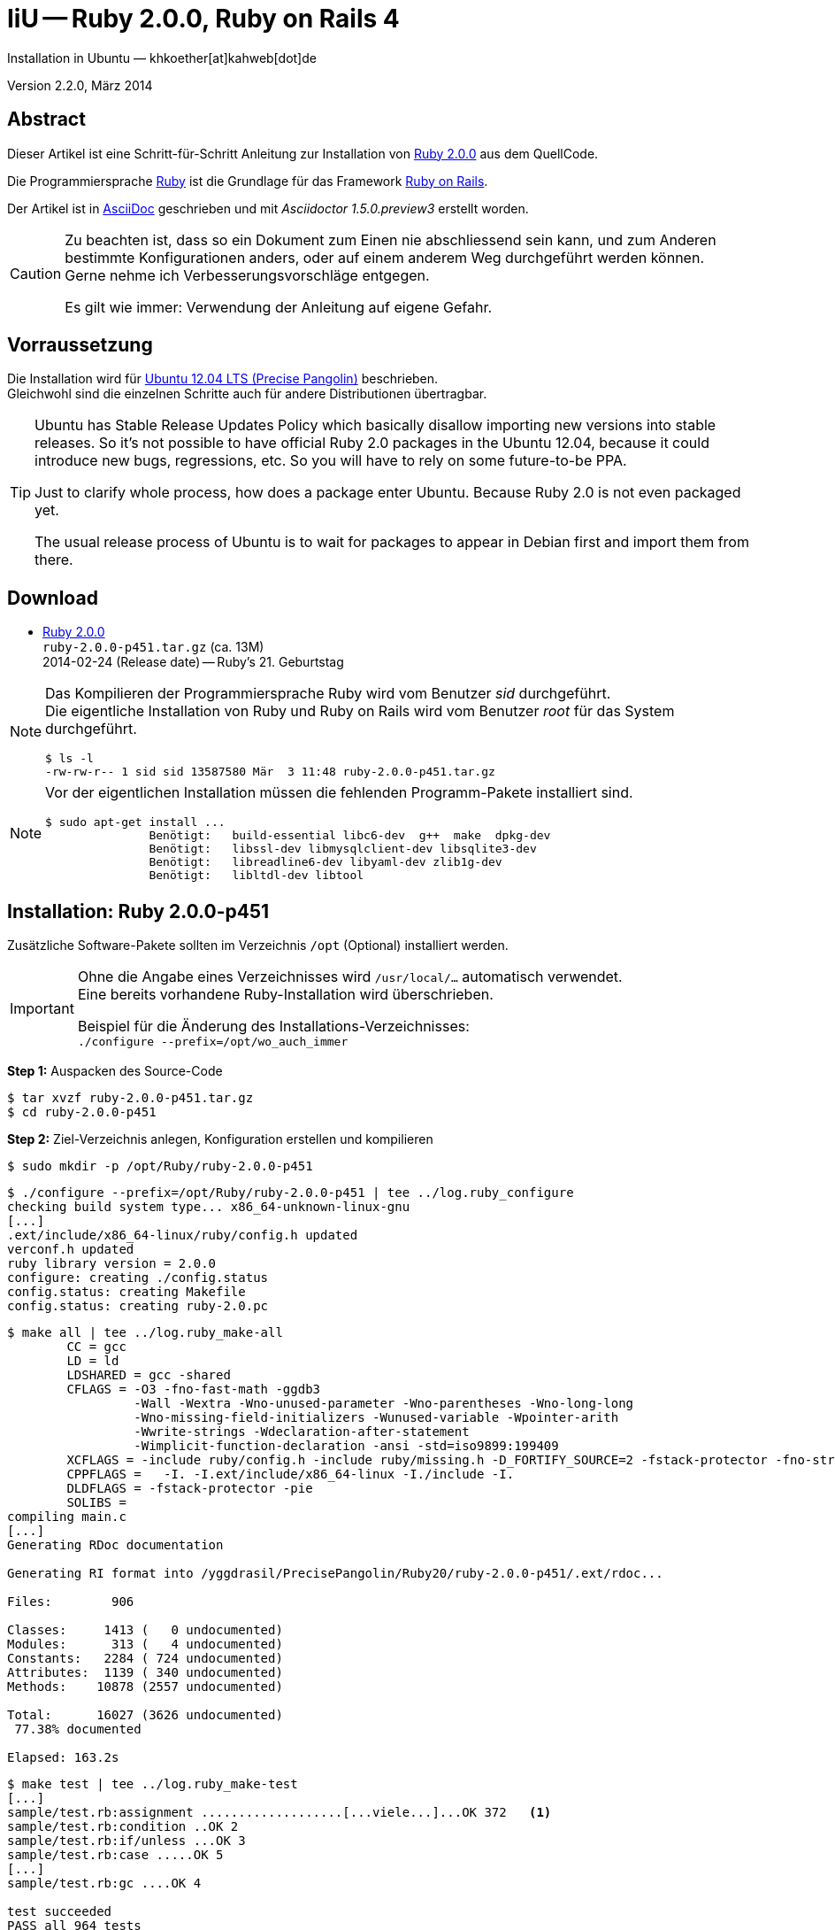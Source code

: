 IiU -- Ruby 2.0.0, Ruby on Rails 4
==================================
Installation in Ubuntu — khkoether[at]kahweb[dot]de

:icons:
:Author Initials: KHK
:creativecommons-url: http://creativecommons.org/licenses/by-sa/3.0/de/
:ubuntu-url: http://www.ubuntu.com/
:asciidoctor-url: http://asciidoctor.org/
:asciidoctordocs-url: http://asciidoctor.org/docs/
:git-url: http://git-scm.com/
:git-download-url: http://code.google.com/p/git-core/downloads/list
:ruby-url: https://www.ruby-lang.org/de/
:ruby-download-url: https://www.ruby-lang.org/de/downloads/
:rubyonrails-url: http://www.rubyonrails.org

:ruby-version: 2.0.0-p451
:ruby20_1st-url: link:ruby20_1st.html


Version 2.2.0, März 2014


Abstract
--------
Dieser Artikel ist eine Schritt-für-Schritt Anleitung zur Installation 
von {ruby-url}[Ruby 2.0.0] aus dem QuellCode.
 
Die Programmiersprache {ruby-url}[Ruby] ist die Grundlage für das 
Framework {rubyonrails-url}[Ruby on Rails].

Der Artikel ist in {asciidoctordocs-url}[AsciiDoc] geschrieben 
und mit _Asciidoctor 1.5.0.preview3_ erstellt worden.

[CAUTION]
====
Zu beachten ist, dass so ein Dokument zum Einen nie abschliessend 
sein kann, und zum Anderen bestimmte Konfigurationen anders, oder 
auf einem anderem Weg durchgeführt werden können. +
Gerne nehme ich Verbesserungsvorschläge entgegen.

Es gilt wie immer: Verwendung der Anleitung auf eigene Gefahr.
====


Vorraussetzung
--------------
Die Installation wird für {ubuntu-url}[Ubuntu 12.04 LTS (Precise Pangolin)] 
beschrieben. +
Gleichwohl sind die einzelnen Schritte auch für 
andere Distributionen übertragbar.

[TIP]
====
Ubuntu has Stable Release Updates Policy which basically disallow importing 
new versions into stable releases. So it's not possible to have official 
Ruby 2.0 packages in the Ubuntu 12.04, because it could introduce new bugs, 
regressions, etc. So you will have to rely on some future-to-be PPA.

Just to clarify whole process, how does a package enter Ubuntu. 
Because Ruby 2.0 is not even packaged yet.

The usual release process of Ubuntu is to wait for packages to appear in 
Debian first and import them from there.
====


Download
--------
* {ruby-download-url}[Ruby 2.0.0] +    
  +ruby-{ruby-version}.tar.gz+  (ca. 13M) +
  2014-02-24 (Release date) -- Ruby's 21. Geburtstag  


[NOTE] 
====
Das Kompilieren der Programmiersprache Ruby wird vom Benutzer 'sid' 
durchgeführt. +
Die eigentliche Installation von Ruby und Ruby on Rails wird vom 
Benutzer 'root' für das System durchgeführt.
----
$ ls -l 
-rw-rw-r-- 1 sid sid 13587580 Mär  3 11:48 ruby-2.0.0-p451.tar.gz
----
====

[NOTE] 
====
Vor der eigentlichen Installation müssen die fehlenden 
Programm-Pakete installiert sind.
----
$ sudo apt-get install ...
               Benötigt:   build-essential libc6-dev  g++  make  dpkg-dev  
               Benötigt:   libssl-dev libmysqlclient-dev libsqlite3-dev    
               Benötigt:   libreadline6-dev libyaml-dev zlib1g-dev
               Benötigt:   libltdl-dev libtool
----
====


Installation: Ruby {ruby-version}
---------------------------------
Zusätzliche Software-Pakete  
sollten im Verzeichnis +/opt+ (Optional) installiert werden. 

[IMPORTANT]
====
Ohne die Angabe eines Verzeichnisses wird +/usr/local/...+ automatisch verwendet. +
Eine bereits vorhandene Ruby-Installation wird überschrieben. 
 
Beispiel für die Änderung des Installations-Verzeichnisses: +
+./configure --prefix=/opt/wo_auch_immer+
====

*Step 1:* Auspacken des Source-Code
----
$ tar xvzf ruby-2.0.0-p451.tar.gz
$ cd ruby-2.0.0-p451
----

*Step 2:* Ziel-Verzeichnis anlegen, Konfiguration erstellen und kompilieren
----
$ sudo mkdir -p /opt/Ruby/ruby-2.0.0-p451
----

----
$ ./configure --prefix=/opt/Ruby/ruby-2.0.0-p451 | tee ../log.ruby_configure
checking build system type... x86_64-unknown-linux-gnu
[...]
.ext/include/x86_64-linux/ruby/config.h updated
verconf.h updated
ruby library version = 2.0.0
configure: creating ./config.status
config.status: creating Makefile
config.status: creating ruby-2.0.pc
----

----
$ make all | tee ../log.ruby_make-all
        CC = gcc
        LD = ld
        LDSHARED = gcc -shared
        CFLAGS = -O3 -fno-fast-math -ggdb3 
                 -Wall -Wextra -Wno-unused-parameter -Wno-parentheses -Wno-long-long 
                 -Wno-missing-field-initializers -Wunused-variable -Wpointer-arith 
                 -Wwrite-strings -Wdeclaration-after-statement 
                 -Wimplicit-function-declaration -ansi -std=iso9899:199409 
        XCFLAGS = -include ruby/config.h -include ruby/missing.h -D_FORTIFY_SOURCE=2 -fstack-protector -fno-strict-overflow -fvisibility=hidden -DRUBY_EXPORT -fPIE
        CPPFLAGS =   -I. -I.ext/include/x86_64-linux -I./include -I.
        DLDFLAGS = -fstack-protector -pie  
        SOLIBS = 
compiling main.c
[...]
Generating RDoc documentation  

Generating RI format into /yggdrasil/PrecisePangolin/Ruby20/ruby-2.0.0-p451/.ext/rdoc...

Files:        906

Classes:     1413 (   0 undocumented)
Modules:      313 (   4 undocumented)
Constants:   2284 ( 724 undocumented)
Attributes:  1139 ( 340 undocumented)
Methods:    10878 (2557 undocumented)

Total:      16027 (3626 undocumented)
 77.38% documented

Elapsed: 163.2s
----

----
$ make test | tee ../log.ruby_make-test
[...]
sample/test.rb:assignment ...................[...viele...]...OK 372   <1>
sample/test.rb:condition ..OK 2
sample/test.rb:if/unless ...OK 3
sample/test.rb:case .....OK 5
[...]
sample/test.rb:gc ....OK 4

test succeeded
PASS all 964 tests
./miniruby -I./lib -I. -I.ext/common  ./tool/runruby.rb --extout=.ext  -- 
  --disable-gems "./bootstraptest/runner.rb" --ruby="ruby"   ./KNOWNBUGS.rb
2014-03-03 12:24:03 +0100
Driver is ruby 2.0.0p451 (2014-02-24 revision 45167) [x86_64-linux]
Target is ruby 2.0.0p451 (2014-02-24 revision 45167) [x86_64-linux]

KNOWNBUGS.rbPASS 0   <2>
No tests, no problem
----
<1> Jeder ausgegebene _._ (Punkt) ist ein ausgeführter Test.
<2> Wortwörtlich: Das sind _known_bugs_ ;-) -- aktuell, keiner.

[NOTE]
====
Auf die folgenden Teile des Ruby-Interpreters verzichte ich in meiner
Installation. Sollten Sie sie benötigen, +
müssen die entsprechenden
Entwickler-Bibliotheken (libNAME-dev) zusätzlich installiert werden. 
 
Führen Sie anschließend die obigen Befehle (make ...) erneut aus.
----
$ grep Failed ../log.ruby_make-all
Failed to configure -test-/win32/dln. It will not be installed.
Failed to configure -test-/win32/fd_setsize. It will not be installed.
Failed to configure dl/win32. It will not be installed.
Failed to configure fiddle/win32. It will not be installed.
Failed to configure tk. It will not be installed.
Failed to configure tk/tkutil. It will not be installed.
Failed to configure win32ole. It will not be installed.
----
====

*Step 3:* Installation (als Benutzer 'root') + 
(Dokumentation wird mitinstalliert: install-doc entfällt)
----
$ sudo make install | tee ../log.ruby_make-install
[...]
Generating RDoc documentation

No newer files.

Files:      0

Classes:    0 (0 undocumented)
Modules:    0 (0 undocumented)
Constants:  0 (0 undocumented)
Attributes: 0 (0 undocumented)
Methods:    0 (0 undocumented)

Total:      0 (0 undocumented)
  0.00% documented

Elapsed: 0.0s
config.status: creating x86_64-linux-fake.rb
./miniruby -I./lib -I. -I.ext/common  ./tool/runruby.rb 
           --extout=.ext  -- --disable-gems -r./x86_64-linux-fake ./tool/rbinstall.rb 
           --make="make" --dest-dir="" --extout=".ext" --mflags="" --make-flags="" 
           --data-mode=0644 --prog-mode=0755 --installed-list .installed.list 
           --mantype="doc" --install=all --rdoc-output=".ext/rdoc"
installing binary commands:   /opt/Ruby/ruby-2.0.0-p451/bin
installing base libraries:    /opt/Ruby/ruby-2.0.0-p451/lib
installing arch files:        /opt/Ruby/ruby-2.0.0-p451/lib/ruby/2.0.0/x86_64-linux
installing pkgconfig data:    /opt/Ruby/ruby-2.0.0-p451/lib/pkgconfig
installing extension objects: /opt/Ruby/ruby-2.0.0-p451/lib/ruby/2.0.0/x86_64-linux
installing extension objects: /opt/Ruby/ruby-2.0.0-p451/lib/ruby/site_ruby/2.0.0/x86_64-linux
installing extension objects: /opt/Ruby/ruby-2.0.0-p451/lib/ruby/vendor_ruby/2.0.0/x86_64-linux
installing extension headers: /opt/Ruby/ruby-2.0.0-p451/include/ruby-2.0.0/x86_64-linux
installing extension scripts: /opt/Ruby/ruby-2.0.0-p451/lib/ruby/2.0.0
installing extension scripts: /opt/Ruby/ruby-2.0.0-p451/lib/ruby/site_ruby/2.0.0
installing extension scripts: /opt/Ruby/ruby-2.0.0-p451/lib/ruby/vendor_ruby/2.0.0
installing extension headers: /opt/Ruby/ruby-2.0.0-p451/include/ruby-2.0.0/ruby
installing rdoc:              /opt/Ruby/ruby-2.0.0-p451/share/ri/2.0.0/system
installing capi-docs:         /opt/Ruby/ruby-2.0.0-p451/share/doc/ruby
installing command scripts:   /opt/Ruby/ruby-2.0.0-p451/bin
installing library scripts:   /opt/Ruby/ruby-2.0.0-p451/lib/ruby/2.0.0
installing common headers:    /opt/Ruby/ruby-2.0.0-p451/include/ruby-2.0.0
installing manpages:          /opt/Ruby/ruby-2.0.0-p451/share/man/man1
installing default gems:      /opt/Ruby/ruby-2.0.0-p451/lib/ruby/gems/2.0.0 (build_info, cache, doc, gems, specifications)
                              bigdecimal 1.2.0
                              io-console 0.4.2
                              json 1.7.7
                              minitest 4.3.2
                              psych 2.0.0
                              rake 0.9.6
                              rdoc 4.0.0
                              test-unit 2.0.0.0
----

*Step 4:* Installation verifizieren
----
$ cd /opt/Ruby/ruby-2.0.0-p451
$ ls -l
drwxr-xr-x 2 root root 4096 Mär  3 12:30 bin
drwxr-xr-x 3 root root 4096 Mär  3 12:30 include
drwxr-xr-x 4 root root 4096 Mär  3 12:30 lib
drwxr-xr-x 5 root root 4096 Mär  3 12:30 share
----

----
$ ls -l bin
-rwxr-xr-x 1 root root     4414 Mär  3 12:30 erb
-rwxr-xr-x 1 root root      563 Mär  3 12:30 gem
-rwxr-xr-x 1 root root      335 Mär  3 12:30 irb
-rwxr-xr-x 1 root root     1337 Mär  3 12:30 rake
-rwxr-xr-x 1 root root      955 Mär  3 12:30 rdoc
-rwxr-xr-x 1 root root      205 Mär  3 12:30 ri
-rwxr-xr-x 1 root root 17680750 Mär  3 12:17 ruby
-rwxr-xr-x 1 root root       95 Mär  3 12:30 testrb
----

*Step 5:* Der Pfad zum Verzeichnis +/opt/Ruby/ruby-{ruby-version}/bin+ muß gesetzt werden. 
----
$ cd /opt/Ruby/
$ sudo ln -s ruby-2.0.0-p451 current20

$ ls -l
lrwxrwxrwx 1 root root   15 Mär  3 12:37 current19 -> ruby-1.9.3-p545
lrwxrwxrwx 1 root root   15 Mär  3 12:36 current20 -> ruby-2.0.0-p451
-rw-rw-r-- 1 khk  khk   740 Mär  3 12:28 gem_list_19_484.txt
-rw-rw-r-- 1 khk  khk  1062 Mär  3 12:34 gem_list_20_353.txt
drwxr-xr-x 7 root root 4096 Jan 22  2013 ruby-1.9.3-p374
drwxr-xr-x 7 root root 4096 Apr 14  2013 ruby-1.9.3-p392
drwxr-xr-x 7 root root 4096 Jun  1  2013 ruby-1.9.3-p429
drwxr-xr-x 7 root root 4096 Okt  8 16:39 ruby-1.9.3-p448
drwxr-xr-x 7 root root 4096 Dez  8 20:16 ruby-1.9.3-p484
drwxr-xr-x 6 root root 4096 Mär  3 12:23 ruby-1.9.3-p545
-rw-r--r-- 1 root root   47 Mär  3 12:38 ruby19.path.sh
drwxr-xr-x 7 root root 4096 Okt  8 18:59 ruby-2.0.0-p247
drwxr-xr-x 7 root root 4096 Dez  9 18:45 ruby-2.0.0-p353
drwxr-xr-x 6 root root 4096 Mär  3 12:30 ruby-2.0.0-p451
-rw-r--r-- 1 root root   47 Mär  3 12:38 ruby20.path.sh
----

.Lokal in der aktuellen Shell (1)
Erstellen Sie eine Datei +ruby20.path.sh+.  
----
$ sudo vim ruby20.path.sh
PATH=/opt/Ruby/current20/bin:$PATH
export PATH
----

[NOTE] 
=========================================================
Achtung: Ausführen der Datei mit dem Punkt-Operator!
----
$ . ruby20.path.sh   <1>
---- 
<1> Oder mit dem Bash-Builtin Kommando: _source ruby20.path.sh_
=========================================================

.Systemweit in der Datei +/etc/environment+ (2)
----
$ sudo vim /etc/environment
PATH="/opt/Ruby/current20/bin:/usr/local/sbin:/usr/local/bin:/usr/sbin:/usr/bin:/sbin:/bin"
----


*Step 6:* Check

.Die Ruby-Version ...
----
$ which ruby
/opt/Ruby/current20/bin/ruby   <1>

$ sudo which ruby            <2>
/opt/Ruby/current20/bin/ruby

$ ruby -v                    <3>
ruby 2.0.0p451 (2014-02-24 revision 45167) [x86_64-linux]
----
<1> Das Kommando 'which' wertet den gesetzten +PATH+ für den Benutzer 'sid' aus +
<2> Das Kommando 'which' wertet den gesetzten +PATH+ für den Benuzter 'root' aus
<3> Ausgabe der Version des installierten Ruby


.Vollständigkeit ...
----
$ ruby -ropenssl -rzlib -rreadline -e "puts 'Happy new Ruby'"
Happy new Ruby
----

.Und ein Ruby 2.0-Feature ...
----
$ irb
irb(main):001:0> RUBY_VERSION
=> "2.0.0"
irb(main):002:0> RUBY_PATCHLEVEL
=> 451
irb(main):003:0> Time.now.to_s
=> "2014-03-03 12:43:45 +0100"
irb(main):004:0> Time.now.sunday?
=> false
irb(main):005:0> Time.now.monday?
=> true
irb(main):006:0> exit
----

.ri - Ruby Interactive (Test der installierten Dokumentation)
----
$ ri Array#each
----

----
= Array#each

(from ruby core)
 -----------------------------------------------------------------------------
  ary.each {|item| block }   -> ary
  ary.each                   -> an_enumerator
   

 -----------------------------------------------------------------------------

Calls block once for each element in self, passing that element as a
parameter.

If no block is given, an enumerator is returned instead.

  a = [ "a", "b", "c" ]
  a.each {|x| print x, " -- " }

produces:

  a -- b -- c --
----


Rubygems Aktualisierung
-----------------------
_RubyGems_ (oder kurz Gems) ist das offizielle Paketsystem für die 
Programmiersprache Ruby. Mit ihm hat der Anwender die Möglichkeit, 
mehrere (zum Beispiel ältere oder jüngere) Versionen eines Programmes, 
Programmteiles oder einer Bibliothek gesteuert nach Bedarf einzurichten, 
zu verwalten oder auch wieder zu entfernen. +
&rarr; link:http://de.wikipedia.org/wiki/RubyGems[Wikipedia: RubyGems]

[NOTE]
====
Die Aktualisierung der Ruby2.0-Installation wird mit dem 
Benutzer 'root' durchgeführt.
====

*Step 1:* Vorraussetzung für die nächsten Befehle ist ein 
funktionierender +PATH+-Eintrag für alle Benutzer (einschliesslich 'root') 
auf die Ruby2.0-Installation:
----
$ which gem
/opt/Ruby/current20/bin/gem

$ sudo su -
# . /opt/Ruby/ruby20.path.sh
# which gem
/opt/Ruby/current20/bin/gem
----

Dann gehen auch die folgenden Befehle
----
$ gem -v
2.0.14

$ gem list --local

*** LOCAL GEMS ***

bigdecimal (1.2.0)
io-console (0.4.2)
json (1.7.7)
minitest (4.3.2)
psych (2.0.0)
rake (0.9.6)
rdoc (4.0.0)
test-unit (2.0.0.0)
----

*Step 2:* Das Programm 'gem' aktualisieren ...
----
# gem update --system      
Updating rubygems-update
Fetching: rubygems-update-2.2.2.gem (100%)
Successfully installed rubygems-update-2.2.2
Parsing documentation for rubygems-update-2.2.2
Installing ri documentation for rubygems-update-2.2.2
Installing darkfish documentation for rubygems-update-2.2.2
Installing RubyGems 2.2.2
RubyGems 2.2.2 installed
Parsing documentation for rubygems-2.2.2
Installing ri documentation for rubygems-2.2.2

[...]

 -----------------------------------------------------------------------------

RubyGems installed the following executables:
	/opt/Ruby/ruby-2.0.0-p451/bin/gem

Ruby Interactive (ri) documentation was installed. ri is kind of like man 
pages for ruby libraries. You may access it like this:
  ri Classname
  ri Classname.class_method
  ri Classname#instance_method
If you do not wish to install this documentation in the future, use the
--no-document flag, or set it as the default in your ~/.gemrc file. See
'gem help env' for details.

RubyGems system software updated
----
 
*Step 3:* Installierte RubyGems aktualisieren
----
# gem update
Updating installed gems
Updating bigdecimal
Fetching: bigdecimal-1.2.5.gem (100%)
Building native extensions.  This could take a while...
Successfully installed bigdecimal-1.2.5
Parsing documentation for bigdecimal-1.2.5
unable to convert "\xC0" from ASCII-8BIT to UTF-8 for ../../extensions/x86_64-linux/2.0.0-static/bigdecimal-1.2.5/bigdecimal.so, skipping
unable to convert "\xC0" from ASCII-8BIT to UTF-8 for bigdecimal.o, skipping
unable to convert "\xC0" from ASCII-8BIT to UTF-8 for bigdecimal.so, skipping
Installing ri documentation for bigdecimal-1.2.5
Installing darkfish documentation for bigdecimal-1.2.5
Updating json
Fetching: json-1.8.1.gem (100%)
Building native extensions.  This could take a while...
Successfully installed json-1.8.1
Parsing documentation for json-1.8.1
unable to convert "\xE0" from ASCII-8BIT to UTF-8 for ../../extensions/x86_64-linux/2.0.0-static/json-1.8.1/json/ext/generator.so, skipping
unable to convert "\xF0" from ASCII-8BIT to UTF-8 for ../../extensions/x86_64-linux/2.0.0-static/json-1.8.1/json/ext/parser.so, skipping
unable to convert "\xE0" from ASCII-8BIT to UTF-8 for lib/json/ext/generator.so, skipping
unable to convert "\xF0" from ASCII-8BIT to UTF-8 for lib/json/ext/parser.so, skipping
Installing ri documentation for json-1.8.1
Installing darkfish documentation for json-1.8.1
Updating minitest
Fetching: minitest-5.3.0.gem (100%)
Successfully installed minitest-5.3.0
Parsing documentation for minitest-5.3.0
Installing ri documentation for minitest-5.3.0
Installing darkfish documentation for minitest-5.3.0
Updating psych
Fetching: psych-2.0.4.gem (100%)
Building native extensions.  This could take a while...
Successfully installed psych-2.0.4
Parsing documentation for psych-2.0.4
unable to convert "\xD0" from ASCII-8BIT to UTF-8 for ../../extensions/x86_64-linux/2.0.0-static/psych-2.0.4/psych.so, skipping
unable to convert "\xD0" from ASCII-8BIT to UTF-8 for lib/psych.so, skipping
Installing ri documentation for psych-2.0.4
Installing darkfish documentation for psych-2.0.4
Updating rake
Fetching: rake-10.1.1.gem (100%)
rake's executable "rake" conflicts with /opt/Ruby/ruby-2.0.0-p451/bin/rake
Overwrite the executable? [yN]  y   <1>
Successfully installed rake-10.1.1
Parsing documentation for rake-10.1.1
Installing ri documentation for rake-10.1.1
Installing darkfish documentation for rake-10.1.1
Updating rdoc
Fetching: rdoc-4.1.1.gem (100%)
rdoc's executable "rdoc" conflicts with /opt/Ruby/ruby-2.0.0-p451/bin/rdoc
Overwrite the executable? [yN]  y
rdoc's executable "ri" conflicts with /opt/Ruby/ruby-2.0.0-p451/bin/ri
Overwrite the executable? [yN]  y
Depending on your version of ruby, you may need to install ruby rdoc/ri data:

<= 1.8.6 : unsupported
 = 1.8.7 : gem install rdoc-data; rdoc-data --install
 = 1.9.1 : gem install rdoc-data; rdoc-data --install
>= 1.9.2 : nothing to do! Yay!
Successfully installed rdoc-4.1.1
Parsing documentation for rdoc-4.1.1
Installing ri documentation for rdoc-4.1.1
Installing darkfish documentation for rdoc-4.1.1
Updating test-unit
Fetching: test-unit-2.5.5.gem (100%)
Successfully installed test-unit-2.5.5
Parsing documentation for test-unit-2.5.5
Installing ri documentation for test-unit-2.5.5
Installing darkfish documentation for test-unit-2.5.5
Gems updated: bigdecimal json minitest psych rake rdoc test-unit   <2>
----
<1> Ich wähle die jeweils aktuellste Version: _y_
<2> Sieben _Gems_ aktualisiert!

----
# gem list --local

*** LOCAL GEMS ***

bigdecimal (1.2.5, 1.2.0)
io-console (0.4.2)
json (1.8.1, 1.7.7)
minitest (5.3.0, 4.3.2)
psych (2.0.4, 2.0.0)
rake (10.1.1, 0.9.6)   <1>
rdoc (4.1.1, 4.0.0)
rubygems-update (2.2.2)
test-unit (2.5.5, 2.0.0.0)
----
<1> Der gezeigte Versionssprung ist kein Fehler ;-) +
    &rarr; link:https://github.com/jimweirich/rake/blob/next-major-release/doc/release_notes/rake-10.0.0.rdoc[Rake 10.0 Released]

*Step 4:* Dokumentation zu den installierten RubyGems aktualisieren
----
# cd /opt/Ruby/current20   <1>  
# rdoc .
Parsing sources...
Couldn't find file to include 'README.txt' from lib/ruby/2.0.0/minitest/unit.rb 
Couldn't find file to include 'README.txt' from lib/ruby/gems/2.0.0/gems/minitest-5.3.0/lib/minitest.rb
100% [21620/21620]  share/ri/2.0.0/system/syntax/page-refinements_rdoc.ri       

Generating Darkfish format into /opt/Ruby/ruby-2.0.0-p451/doc...

  Files:      21620

  Classes:     1581 ( 854 undocumented)
  Modules:      308 ( 148 undocumented)
  Constants:   1036 ( 674 undocumented)
  Attributes:  1263 ( 426 undocumented)
  Methods:     9493 (4019 undocumented)

  Total:      13681 (6121 undocumented)
   55.26% documented

  Elapsed: 2230.9s   <2>
----
<1> Entspricht: +/opt/Ruby/ruby-2.0.0-p451+
<2> _Generating Darkfish_ dauert lange...

----
# ls -l
drwxr-xr-x  2 root root  4096 Mär  3 12:56 bin
drwxr-xr-x 94 root root 20480 Mär  3 13:34 doc       <1>
drwxr-xr-x  3 root root  4096 Mär  3 12:30 include
drwxr-xr-x  4 root root  4096 Mär  3 12:30 lib
drwxr-xr-x  5 root root  4096 Mär  3 12:30 share
----
<1> Das Dokumentations-Verzeichnis enthält die Datei _index.html_. +
    Das neue Verzeichnis belegt ca. 146M Speicherplatz.

----
Browser> file:///opt/Ruby/current20/doc/index.html
----


Installation: Ruby on Rails 4.0.3
---------------------------------
*Step 0* 
----
# gem search ^rails$ --remote

*** REMOTE GEMS ***

rails (4.0.3)
----

*Step 1:* Wichtig ist hier die Systemweite Installation von 
Rails 4.0.3 mit dem Benutzer 'root'.
---- 
# gem install rails --no-rdoc --no-ri
Fetching: atomic-1.1.15.gem (100%)
Building native extensions.  This could take a while...
Successfully installed atomic-1.1.15
[...]
Fetching: rails-4.0.3.gem (100%)
Successfully installed rails-4.0.3
28 gems installed   <1>
----
<1> Für das Framework _Ruby on Rails_ wurden 28 RubyGems installiert. +
    28 statt 29, da das RubyGem _minitest_ bereits installiert ist! +
    Hinweis: Weitere RubyGems müssen installiert werden (Datenbank-Treiber, Erweiterungen). 

[NOTE]
====
Alternativ kann Rails mit der Angabe einer Version installiert werden.
----
# gem install rails --version 4.0.3

# gem install rails --version '~> 4.0.3'   <1>
----
<1> Twiddle Wakka: '~> 4.0.3' bedeutet, das die höchste Gem-Version von Rails
    im Bereich von >= 4.0.3 und < 4.1 installiert wird. 
====

----
$ gem list --local 

*** LOCAL GEMS ***

actionmailer (4.0.3)
actionpack (4.0.3)
activemodel (4.0.3)
activerecord (4.0.3)
activerecord-deprecated_finders (1.0.3)
activesupport (4.0.3)
arel (4.0.2)
atomic (1.1.15)
bigdecimal (1.2.5, 1.2.0)
builder (3.1.4)
bundler (1.6.0.rc)
erubis (2.7.0)
hike (1.2.3)
i18n (0.6.9)
io-console (0.4.2)
json (1.8.1, 1.7.7)
mail (2.5.4)
mime-types (1.25.1)
minitest (5.3.0, 4.3.2)
multi_json (1.8.4)
polyglot (0.3.4)
psych (2.0.4, 2.0.0)
rack (1.5.2)
rack-test (0.6.2)
rails (4.0.3)
railties (4.0.3)
rake (10.1.1, 0.9.6)
rdoc (4.1.1, 4.0.0)
rubygems-update (2.2.2)
sprockets (2.11.0)
sprockets-rails (2.0.1)
test-unit (2.5.5, 2.0.0.0)
thor (0.18.1)
thread_safe (0.2.0)
tilt (1.4.1)
treetop (1.4.15)
tzinfo (0.3.38)
----

----
$ cd /opt/Ruby/current20
$ ls -l bin
-rwxr-xr-x 1 root root      513 Mär  3 14:40 bundle
-rwxr-xr-x 1 root root      514 Mär  3 14:40 bundler
-rwxr-xr-x 1 root root     4414 Mär  3 12:30 erb
-rwxr-xr-x 1 root root      510 Mär  3 14:40 erubis
-rwxr-xr-x 1 root root      563 Mär  3 12:30 gem
-rwxr-xr-x 1 root root      335 Mär  3 12:30 irb
-rwxr-xr-x 1 root root      504 Mär  3 14:40 rackup
-rwxr-xr-x 1 root root      515 Mär  3 14:40 rails
-rwxr-xr-x 1 root root      502 Mär  3 12:55 rake
-rwxr-xr-x 1 root root      502 Mär  3 12:56 rdoc
-rwxr-xr-x 1 root root      500 Mär  3 12:56 ri
-rwxr-xr-x 1 root root 17680750 Mär  3 12:17 ruby
-rwxr-xr-x 1 root root      522 Mär  3 14:40 sprockets
-rwxr-xr-x 1 root root       95 Mär  3 12:30 testrb
-rwxr-xr-x 1 root root      502 Mär  3 14:40 thor
-rwxr-xr-x 1 root root      502 Mär  3 14:40 tilt
-rwxr-xr-x 1 root root      509 Mär  3 14:40 tt
-rwxr-xr-x 1 root root      511 Mär  3 12:53 update_rubygems
----

[NOTE]
====
Das Erstellen der Dokumentation müßte wiederholt werden... 
aber mit Rails (29 Gems) zusätzlich - ist sie für viele Partitionen (mit ca. 11GB)
 - halt zu groß ;-)
====

*Step 2:* Installation der Datenbank-Treiber mit dem Benutzer 'root'.
---- 
# gem install mysql2 --no-rdoc --no-ri
Fetching: mysql2-0.3.15.gem (100%)
Building native extensions.  This could take a while...
Successfully installed mysql2-0.3.15
1 gem installed
----

[CAUTION]
====
_mysql2_ in der Version 0.3.x arbeitet nicht mit _Rails 3.0.x_ zusammen. +
Dementsprechend mu&szlig; f&uuml;r _Rails 3.0.x_ eine älterere Version installiert werden!
----
# gem install mysql2 --version 0.2.11   <1>
[...]
----  
====

----
# gem install sqlite3 --no-rdoc --no-ri   <1>
Fetching: sqlite3-1.3.9.gem (100%)
Building native extensions.  This could take a while...
Successfully installed sqlite3-1.3.9
1 gem installed
----
<1> Rails ist für die Verwendung einer 'SQLite3'-Datenbank vorkonfiguriert. + 
    Klein, kompakt und dateibasiert – mit diesen Vorzügen glänzt 'SQLite3'. 
    Daher haben sich die Rails-Core-Entwickler für 'SQLite3' als 
    Default-Datenbank entschieden.
 
[NOTE]
====
Hello! The sqlite3-ruby gem has changed it's name to just sqlite3.  Rather than
installing `sqlite3-ruby`, you should install `sqlite3`.  Please update your
dependencies accordingly.

Thanks from the Ruby sqlite3 team!

<3 <3 <3 <3
====

*Step 3:* Erweiterungen
----
# gem install sinatra --no-rdoc --no-ri   <1>
Fetching: rack-protection-1.5.2.gem (100%)
Successfully installed rack-protection-1.5.2
Fetching: sinatra-1.4.4.gem (100%)
Successfully installed sinatra-1.4.4
2 gems installed
----
<1> *Sinatra* ist eine _freie_ und _open source Webapplikationsbibliothek_ und 
    eine in Ruby geschriebene _domänenspezifische_ Sprache. +
    Sinatra setzt das Rack Webserver-Interface voraus. +
    &rarr; link:http://de.wikipedia.org/wiki/Sinatra_%28Software%29[Wikipedia: Sinatra (Software)]

http://rubygems.org/gems/asciidoctor/versions/1.5.0.preview3[Download: *asciidoctor* &middot; 1.5.0.preview3] (03.03.2014)
----
-rw-r--r-- 1 sid  sid  266240 Mär  3 15:05 asciidoctor-1.5.0.preview3.gem
----

----
# gem install asciidoctor-1.5.0.preview3.gem        <1>
Successfully installed asciidoctor-1.5.0.preview3
Parsing documentation for asciidoctor-1.5.0.preview3
Installing ri documentation for asciidoctor-1.5.0.preview3
Done installing documentation for asciidoctor after 5 seconds
1 gem installed
----
<1> *Asciidoctor* is an open source Ruby processor for converting AsciiDoc markup 
    into HTML 5, DocBook 4.5 and other formats.


RubyGems Documentation Index
----------------------------
Auf die installierte Dokumentation zugreifen.
----
# gem server
Server started at http://0.0.0.0:8808
----

----
Browser> http://localhost:8808/
         RubyGems Documentation Index   
----

image::images/ruby/rubygems20_documentation_index.jpeg[RubyGems 2.0 Documentation Index]


Beispiel
--------
{ruby20_1st-url}[Rails 4: Erste Schritte &hellip; mit Ruby]


Anhang
------
Script zum Installieren von Ruby {ruby-version} (ohne weitere Erläuterung).

.Datei: +ruby20-install.sh+
----
#!/bin/bash
#
ME=make_ruby_2.0.0
NAME=ruby-2.0.0-p451
TARGET=/opt/Ruby/${NAME}

if [ ! -e $TARGET ] 
then
  echo "Ziel-Verzeichnis '$TARGET' existiert nicht."
  echo "Abbruch."
  exit 1
fi
echo "Ziel-Verzeichnis:"
ls -l $TARGET

echo "Ruby 2.0.0-Installation fortsetzen (j/n)"
read dummy
case $dummy in
  j|J|y|Y) echo "Installation wird fortgesetzt."
           ;;
  *) echo "Installation wird abgebrochen."
     exit 1
     ;;
esac

echo 
echo "Source auspacken ..."
tar xvzf ${NAME}.tar.gz
cd ${NAME}

echo 
echo "Source übersetzen ..."
./configure --prefix=$TARGET --enable-shared | tee ../log.ruby_configure
make all  | tee ../log.ruby_make-all 
make test | tee ../log.ruby_make-test

echo
echo "Ruby 2.0.0 installieren"
sudo make install | tee ../log.ruby_make-install

echo
ls -l $TARGET

echo 
echo "$ME: Ende."
----
